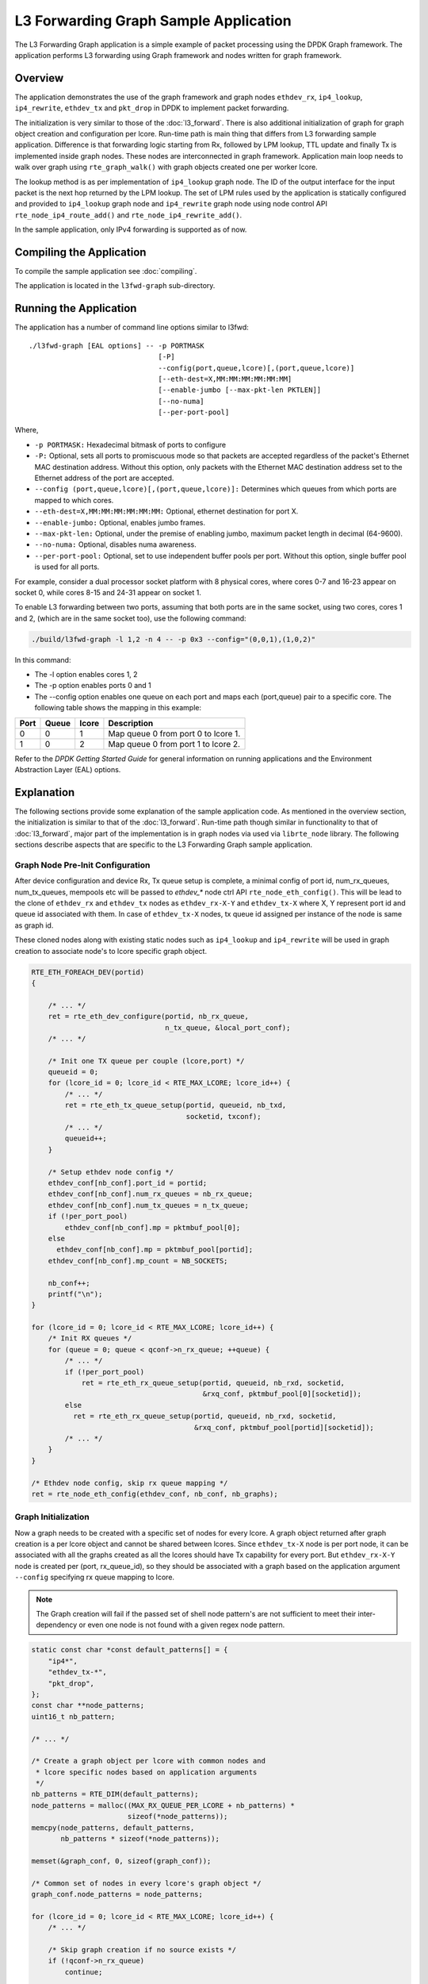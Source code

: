 ..  SPDX-License-Identifier: BSD-3-Clause
    Copyright(C) 2020 Marvell International Ltd.

L3 Forwarding Graph Sample Application
======================================

The L3 Forwarding Graph application is a simple example of packet processing
using the DPDK Graph framework. The application performs L3 forwarding using
Graph framework and nodes written for graph framework.

Overview
--------

The application demonstrates the use of the graph framework and graph nodes
``ethdev_rx``, ``ip4_lookup``, ``ip4_rewrite``, ``ethdev_tx`` and ``pkt_drop`` in DPDK to
implement packet forwarding.

The initialization is very similar to those of the :doc:`l3_forward`.
There is also additional initialization of graph for graph object creation
and configuration per lcore.
Run-time path is main thing that differs from L3 forwarding sample application.
Difference is that forwarding logic starting from Rx, followed by LPM lookup,
TTL update and finally Tx is implemented inside graph nodes. These nodes are
interconnected in graph framework. Application main loop needs to walk over
graph using ``rte_graph_walk()`` with graph objects created one per worker lcore.

The lookup method is as per implementation of ``ip4_lookup`` graph node.
The ID of the output interface for the input packet is the next hop returned by
the LPM lookup. The set of LPM rules used by the application is statically
configured and provided to ``ip4_lookup`` graph node and ``ip4_rewrite`` graph node
using node control API ``rte_node_ip4_route_add()`` and ``rte_node_ip4_rewrite_add()``.

In the sample application, only IPv4 forwarding is supported as of now.

Compiling the Application
-------------------------

To compile the sample application see :doc:`compiling`.

The application is located in the ``l3fwd-graph`` sub-directory.

Running the Application
-----------------------

The application has a number of command line options similar to l3fwd::

    ./l3fwd-graph [EAL options] -- -p PORTMASK
                                   [-P]
                                   --config(port,queue,lcore)[,(port,queue,lcore)]
                                   [--eth-dest=X,MM:MM:MM:MM:MM:MM]
                                   [--enable-jumbo [--max-pkt-len PKTLEN]]
                                   [--no-numa]
                                   [--per-port-pool]

Where,

* ``-p PORTMASK:`` Hexadecimal bitmask of ports to configure

* ``-P:`` Optional, sets all ports to promiscuous mode so that packets are accepted regardless of the packet's Ethernet MAC destination address.
  Without this option, only packets with the Ethernet MAC destination address set to the Ethernet address of the port are accepted.

* ``--config (port,queue,lcore)[,(port,queue,lcore)]:`` Determines which queues from which ports are mapped to which cores.

* ``--eth-dest=X,MM:MM:MM:MM:MM:MM:`` Optional, ethernet destination for port X.

* ``--enable-jumbo:`` Optional, enables jumbo frames.

* ``--max-pkt-len:`` Optional, under the premise of enabling jumbo, maximum packet length in decimal (64-9600).

* ``--no-numa:`` Optional, disables numa awareness.

* ``--per-port-pool:`` Optional, set to use independent buffer pools per port. Without this option, single buffer pool is used for all ports.

For example, consider a dual processor socket platform with 8 physical cores, where cores 0-7 and 16-23 appear on socket 0,
while cores 8-15 and 24-31 appear on socket 1.

To enable L3 forwarding between two ports, assuming that both ports are in the same socket, using two cores, cores 1 and 2,
(which are in the same socket too), use the following command:

.. code-block:: console

    ./build/l3fwd-graph -l 1,2 -n 4 -- -p 0x3 --config="(0,0,1),(1,0,2)"

In this command:

*   The -l option enables cores 1, 2

*   The -p option enables ports 0 and 1

*   The --config option enables one queue on each port and maps each (port,queue) pair to a specific core.
    The following table shows the mapping in this example:

+----------+-----------+-----------+-------------------------------------+
| **Port** | **Queue** | **lcore** | **Description**                     |
|          |           |           |                                     |
+----------+-----------+-----------+-------------------------------------+
| 0        | 0         | 1         | Map queue 0 from port 0 to lcore 1. |
|          |           |           |                                     |
+----------+-----------+-----------+-------------------------------------+
| 1        | 0         | 2         | Map queue 0 from port 1 to lcore 2. |
|          |           |           |                                     |
+----------+-----------+-----------+-------------------------------------+

Refer to the *DPDK Getting Started Guide* for general information on running applications and
the Environment Abstraction Layer (EAL) options.

.. _l3_fwd_graph_explanation:

Explanation
-----------

The following sections provide some explanation of the sample application code.
As mentioned in the overview section, the initialization is similar to that of
the :doc:`l3_forward`. Run-time path though similar in functionality to that of
:doc:`l3_forward`, major part of the implementation is in graph nodes via used
via ``librte_node`` library.
The following sections describe aspects that are specific to the L3 Forwarding
Graph sample application.

Graph Node Pre-Init Configuration
~~~~~~~~~~~~~~~~~~~~~~~~~~~~~~~~~

After device configuration and device Rx, Tx queue setup is complete,
a minimal config of port id, num_rx_queues, num_tx_queues, mempools etc will
be passed to *ethdev_** node ctrl API ``rte_node_eth_config()``. This will be
lead to the clone of ``ethdev_rx`` and ``ethdev_tx`` nodes as ``ethdev_rx-X-Y`` and
``ethdev_tx-X`` where X, Y represent port id and queue id associated with them.
In case of ``ethdev_tx-X`` nodes, tx queue id assigned per instance of the node
is same as graph id.

These cloned nodes along with existing static nodes such as ``ip4_lookup`` and
``ip4_rewrite`` will be used in graph creation to associate node's to lcore
specific graph object.

.. code-block:: c

    RTE_ETH_FOREACH_DEV(portid)
    {

        /* ... */
        ret = rte_eth_dev_configure(portid, nb_rx_queue,
                                    n_tx_queue, &local_port_conf);
        /* ... */

        /* Init one TX queue per couple (lcore,port) */
        queueid = 0;
        for (lcore_id = 0; lcore_id < RTE_MAX_LCORE; lcore_id++) {
            /* ... */
            ret = rte_eth_tx_queue_setup(portid, queueid, nb_txd,
                                         socketid, txconf);
            /* ... */
            queueid++;
        }

        /* Setup ethdev node config */
        ethdev_conf[nb_conf].port_id = portid;
        ethdev_conf[nb_conf].num_rx_queues = nb_rx_queue;
        ethdev_conf[nb_conf].num_tx_queues = n_tx_queue;
        if (!per_port_pool)
            ethdev_conf[nb_conf].mp = pktmbuf_pool[0];
        else
          ethdev_conf[nb_conf].mp = pktmbuf_pool[portid];
        ethdev_conf[nb_conf].mp_count = NB_SOCKETS;

        nb_conf++;
        printf("\n");
    }

    for (lcore_id = 0; lcore_id < RTE_MAX_LCORE; lcore_id++) {
        /* Init RX queues */
        for (queue = 0; queue < qconf->n_rx_queue; ++queue) {
            /* ... */
            if (!per_port_pool)
                ret = rte_eth_rx_queue_setup(portid, queueid, nb_rxd, socketid,
                                             &rxq_conf, pktmbuf_pool[0][socketid]);
            else
              ret = rte_eth_rx_queue_setup(portid, queueid, nb_rxd, socketid,
                                           &rxq_conf, pktmbuf_pool[portid][socketid]);
            /* ... */
        }
    }

    /* Ethdev node config, skip rx queue mapping */
    ret = rte_node_eth_config(ethdev_conf, nb_conf, nb_graphs);

Graph Initialization
~~~~~~~~~~~~~~~~~~~~

Now a graph needs to be created with a specific set of nodes for every lcore.
A graph object returned after graph creation is a per lcore object and
cannot be shared between lcores. Since ``ethdev_tx-X`` node is per port node,
it can be associated with all the graphs created as all the lcores should have
Tx capability for every port. But ``ethdev_rx-X-Y`` node is created per
(port, rx_queue_id), so they should be associated with a graph based on
the application argument ``--config`` specifying rx queue mapping to lcore.

.. note::

    The Graph creation will fail if the passed set of shell node pattern's
    are not sufficient to meet their inter-dependency or even one node is not
    found with a given regex node pattern.

.. code-block:: c

    static const char *const default_patterns[] = {
        "ip4*",
        "ethdev_tx-*",
        "pkt_drop",
    };
    const char **node_patterns;
    uint16_t nb_pattern;

    /* ... */

    /* Create a graph object per lcore with common nodes and
     * lcore specific nodes based on application arguments
     */
    nb_patterns = RTE_DIM(default_patterns);
    node_patterns = malloc((MAX_RX_QUEUE_PER_LCORE + nb_patterns) *
                           sizeof(*node_patterns));
    memcpy(node_patterns, default_patterns,
           nb_patterns * sizeof(*node_patterns));

    memset(&graph_conf, 0, sizeof(graph_conf));

    /* Common set of nodes in every lcore's graph object */
    graph_conf.node_patterns = node_patterns;

    for (lcore_id = 0; lcore_id < RTE_MAX_LCORE; lcore_id++) {
        /* ... */

        /* Skip graph creation if no source exists */
        if (!qconf->n_rx_queue)
            continue;

        /* Add rx node patterns of this lcore based on --config */
        for (i = 0; i < qconf->n_rx_queue; i++) {
            graph_conf.node_patterns[nb_patterns + i] =
                                qconf->rx_queue_list[i].node_name;
        }

        graph_conf.nb_node_patterns = nb_patterns + i;
        graph_conf.socket_id = rte_lcore_to_socket_id(lcore_id);

        snprintf(qconf->name, sizeof(qconf->name), "worker_%u", lcore_id);

        graph_id = rte_graph_create(qconf->name, &graph_conf);

        /* ... */

        qconf->graph = rte_graph_lookup(qconf->name);

        /* ... */
    }

Forwarding data(Route, Next-Hop) addition
~~~~~~~~~~~~~~~~~~~~~~~~~~~~~~~~~~~~~~~~~

Once graph objects are created, node specific info like routes and rewrite
headers will be provided run-time using ``rte_node_ip4_route_add()`` and
``rte_node_ip4_rewrite_add()`` API.

.. note::

    Since currently ``ip4_lookup`` and ``ip4_rewrite`` nodes don't support
    lock-less mechanisms(RCU, etc) to add run-time forwarding data like route and
    rewrite data, forwarding data is added before packet processing loop is
    launched on worker lcore.

.. code-block:: c

    /* Add route to ip4 graph infra */
    for (i = 0; i < IPV4_L3FWD_LPM_NUM_ROUTES; i++) {
        /* ... */

        dst_port = ipv4_l3fwd_lpm_route_array[i].if_out;
        next_hop = i;

        /* ... */
        ret = rte_node_ip4_route_add(ipv4_l3fwd_lpm_route_array[i].ip,
                                     ipv4_l3fwd_lpm_route_array[i].depth, next_hop,
                                     RTE_NODE_IP4_LOOKUP_NEXT_REWRITE);

        /* ... */

        memcpy(rewrite_data, val_eth + dst_port, rewrite_len);

        /* Add next hop for a given destination */
        ret = rte_node_ip4_rewrite_add(next_hop, rewrite_data,
                                       rewrite_len, dst_port);

        RTE_LOG(INFO, L3FWD_GRAPH, "Added route %s, next_hop %u\n",
                route_str, next_hop);
    }

Packet Forwarding using Graph Walk
~~~~~~~~~~~~~~~~~~~~~~~~~~~~~~~~~~

Now that all the device configurations are done, graph creations are done and
forwarding data is updated with nodes, worker lcores will be launched with graph
main loop. Graph main loop is very simple in the sense that it needs to
continuously call a non-blocking API ``rte_graph_walk()`` with it's lcore
specific graph object that was already created.

.. note::

    rte_graph_walk() will walk over all the sources nodes i.e ``ethdev_rx-X-Y``
    associated with a given graph and Rx the available packets and enqueue them
    to the following node ``ip4_lookup`` which then will enqueue them to ``ip4_rewrite``
    node if LPM lookup succeeds. ``ip4_rewrite`` node then will update Ethernet header
    as per next-hop data and transmit the packet via port 'Z' by enqueuing
    to ``ethdev_tx-Z`` node instance in its graph object.

.. code-block:: c

    /* Main processing loop */
    static int
    graph_main_loop(void *conf)
    {
        // ...

        lcore_id = rte_lcore_id();
        qconf = &lcore_conf[lcore_id];
        graph = qconf->graph;

        RTE_LOG(INFO, L3FWD_GRAPH,
                "Entering main loop on lcore %u, graph %s(%p)\n", lcore_id,
                qconf->name, graph);

        /* Walk over graph until signal to quit */
        while (likely(!force_quit))
            rte_graph_walk(graph);
        return 0;
    }
